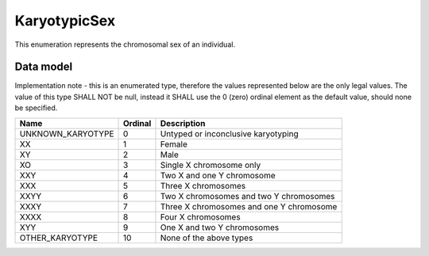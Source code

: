 .. _rstkaryotypicsex:

#############
KaryotypicSex
#############

This enumeration represents the chromosomal sex of an individual.

Data model
##########

Implementation note - this is an enumerated type, therefore the values represented below are the only legal values. The
value of this type SHALL NOT be null, instead it SHALL use the 0 (zero) ordinal element as the default value, should none
be specified.

.. csv-table::
   :header: Name, Ordinal, Description

    UNKNOWN_KARYOTYPE, 0, Untyped or inconclusive karyotyping
    XX, 1, Female
    XY, 2, Male
    XO, 3, Single X chromosome only
    XXY, 4, Two X and one Y chromosome
    XXX, 5, Three X chromosomes
    XXYY, 6, Two X chromosomes and two Y chromosomes
    XXXY, 7, Three X chromosomes and one Y chromosome
    XXXX, 8, Four X chromosomes
    XYY, 9, One X and two Y chromosomes
    OTHER_KARYOTYPE, 10, None of the above types

